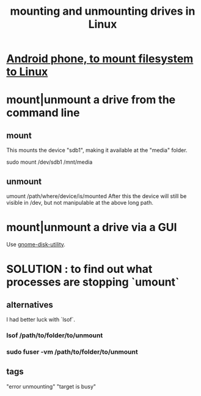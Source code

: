 :PROPERTIES:
:ID:       768c1193-5615-436b-b470-7f0983634b59
:ROAM_ALIASES: "unmounting and mounting drives in Linux"
:END:
#+title: mounting and unmounting drives in Linux
* [[id:0660053e-58a2-43a5-abc1-16b5f193b64f][Android phone, to mount filesystem to Linux]]
* mount|unmount a drive from the command line
  :PROPERTIES:
  :ID:       5fabbe1c-91a2-4bca-95e4-6a38a2037e1f
  :END:
** mount
   This mounts the device "sdb1",
   making it available at the "media" folder.

   sudo mount /dev/sdb1 /mnt/media
** unmount
   umount /path/where/device/is/mounted
   After this the device will still be visible in /dev,
   but not manipulable at the above long path.
* mount|unmount a drive via a GUI
  Use [[id:c2532854-3f04-4267-91ba-062275b3c2ee][gnome-disk-utility]].
* SOLUTION : to find out what processes are stopping `umount`
** alternatives
   I had better luck with `lsof`.
*** lsof           /path/to/folder/to/unmount
*** sudo fuser -vm /path/to/folder/to/unmount
** tags
   "error unmounting" "target is busy"
